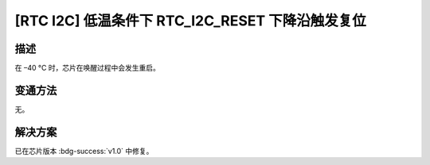 [RTC I2C] 低温条件下 RTC_I2C_RESET 下降沿触发复位
~~~~~~~~~~~~~~~~~~~~~~~~~~~~~~~~~~~~~~~~~~~~~~~~~~~~~~~~~~~~~~~~~~~~~~~~~~~~~

.. only:: esp32s2

   .. tags::

      v0.0

描述
^^^^

在 –40 °C 时，芯片在唤醒过程中会发生重启。

变通方法
^^^^^^^^

无。

解决方案
^^^^^^^^

已在芯片版本 :bdg-success:`v1.0` 中修复。
